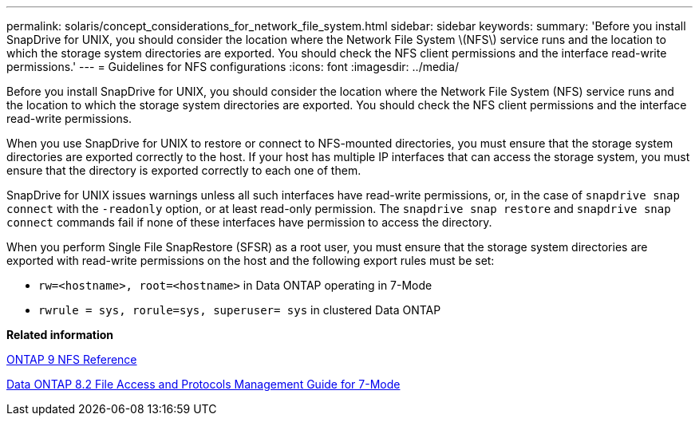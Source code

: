 ---
permalink: solaris/concept_considerations_for_network_file_system.html
sidebar: sidebar
keywords:
summary: 'Before you install SnapDrive for UNIX, you should consider the location where the Network File System \(NFS\) service runs and the location to which the storage system directories are exported. You should check the NFS client permissions and the interface read-write permissions.'
---
= Guidelines for NFS configurations
:icons: font
:imagesdir: ../media/

[.lead]
Before you install SnapDrive for UNIX, you should consider the location where the Network File System (NFS) service runs and the location to which the storage system directories are exported. You should check the NFS client permissions and the interface read-write permissions.

When you use SnapDrive for UNIX to restore or connect to NFS-mounted directories, you must ensure that the storage system directories are exported correctly to the host. If your host has multiple IP interfaces that can access the storage system, you must ensure that the directory is exported correctly to each one of them.

SnapDrive for UNIX issues warnings unless all such interfaces have read-write permissions, or, in the case of `snapdrive snap connect` with the `-readonly` option, or at least read-only permission. The `snapdrive snap restore` and `snapdrive snap connect` commands fail if none of these interfaces have permission to access the directory.

When you perform Single File SnapRestore (SFSR) as a root user, you must ensure that the storage system directories are exported with read-write permissions on the host and the following export rules must be set:

* `rw=<hostname>, root=<hostname>` in Data ONTAP operating in 7-Mode
* `rwrule = sys, rorule=sys, superuser= sys` in clustered Data ONTAP

*Related information*

http://docs.netapp.com/ontap-9/topic/com.netapp.doc.cdot-famg-nfs/home.html[ONTAP 9 NFS Reference]

https://library.netapp.com/ecm/ecm_download_file/ECMP1401220[Data ONTAP 8.2 File Access and Protocols Management Guide for 7-Mode]

